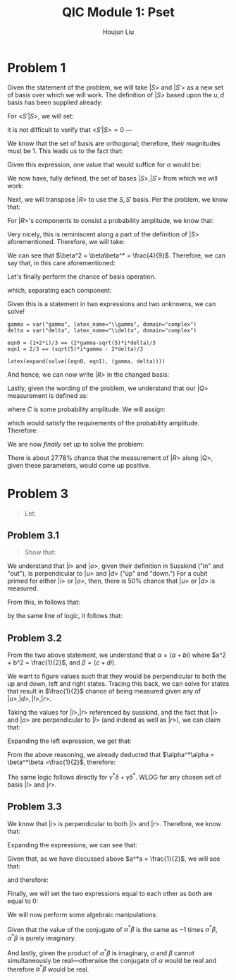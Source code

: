 :PROPERTIES:
:ID:       6AAC41BD-931D-4359-82C7-59C3076A4D41
:END:
#+title: QIC Module 1: Pset
#+author: Houjun Liu

* Problem 1
Given the statement of the problem, we will take $|S\big>$ and $|S'\big>$ as a new set of basis over which we will work. The definition of $|S\big>$ based upon the $u,d$ basis has been supplied already:

\begin{equation}
   |S\big> = \frac{2}{3} |u\big>+ \alpha |d\big>
\end{equation}

For $\big<S'|S\big>$, we will set:

\begin{equation}
   |S'\big> \triangleq \alpha^*|u\big> - \frac{2}{3}|d\big> 
\end{equation}

it is not difficult to verify that $\big<S'|S\big> =0$ ---

\begin{equation}
   \begin{pmatrix} 
a & \frac{-2}{3}
   \end{pmatrix}    \begin{pmatrix} 
\frac{2}{3} \\ a
   \end{pmatrix} = \frac{2a}{3} - \frac{2a}{3} = 0 
\end{equation}

We know that the set of basis are orthogonal; therefore, their magnitudes must be 1. This leads us to the fact that:

\begin{align}
   \Rightarrow &\left(\frac{2}{3}\right)^2 + \alpha \alpha^* = 1\\
   \Rightarrow &\frac{4}{9} + \alpha \alpha^* = 1\\
   \Rightarrow &\alpha \alpha^* = \frac{5}{9}
\end{align}

Given this expression, one value that would suffice for $\alpha$ would be:

\begin{equation}
   \alpha\triangleq \frac{\sqrt{5}i}{3}
\end{equation}

We now have, fully defined, the set of bases $|S\big>, |S'\big>$ from which we will work:

\begin{equation}
\begin{cases}
|S \big> = \frac{2}{3}|u\big> + \frac{\sqrt{5}i}{3}|d\big>\\
|S' \big> = \frac{-\sqrt{5}i}{3}|u\big> - \frac{2}{3}|d\big>\\
\end{cases}
\end{equation}

Next, we will transpose $|R\big>$ to use the $S, S'$ basis. Per the problem, we know that:

\begin{equation}
   |R\big> = \frac{1+2i}{3}|u\big> + \beta |d\big>
\end{equation}

For $|R\big>$'s components to consist a probability amplitude, we know that:

\begin{align}
   &\left(\frac{1+2i}{3}\right)\left(\frac{1-2i}{3}\right) + \beta\beta^* = 1\\
\Rightarrow & \frac{5}{9} + \beta\beta^* = 1 \\
\Rightarrow & \beta\beta^* = 1-\frac{5}{9} \\
\Rightarrow & \beta\beta^* = \frac{4}{9} 
\end{align}

Very nicely, this is reminiscent along a part of the definition of $|S\big>$ aforementioned. Therefore, we will take:

\begin{equation}
   \beta\triangleq \frac{2}{3}
\end{equation}

We can see that $\beta^2 = \beta\beta^* = \frac{4}{9}$. Therefore, we can say that, in this care aforementioned:

\begin{equation}
   |R\big> = \frac{1+2i}{3}|u\big> + \frac{2}{3} |d\big>
\end{equation}

Let's finally perform the chance of basis operation.

\begin{align}
    &\frac{1+2i}{3}|u\big> + \frac{2}{3} |d\big> = |R\big> = \gamma|S\big> + \delta |S'\big>\\
\Rightarrow &\frac{1+2i}{3}|u\big> + \frac{2}{3} |d\big> = \gamma|S\big> + \delta |S'\big>\\
\Rightarrow &\frac{1+2i}{3}|u\big> + \frac{2}{3} |d\big> = \gamma\left(\frac{2}{3}|u\big> + \frac{\sqrt{5}i}{3}|d\big>\right) + \delta \left(\frac{-\sqrt{5}i}{3}|u\big> - \frac{2}{3}|d\big>\right)\\
\Rightarrow &\frac{1+2i}{3}|u\big> + \frac{2}{3} |d\big> = \frac{2\gamma-\sqrt{5}i\delta}{3}|u\big> + \frac{\sqrt{5}i\gamma-2\delta}{3}|d\big>
\end{align}

which, separating each component:

\begin{equation}
   \begin{cases}
   \frac{1+2i}{3} = \frac{2\gamma-\sqrt{5}i\delta}{3} \\
   \frac{2}{3} = \frac{\sqrt{5}i\gamma-2\delta}{3} 
\end{cases}
\end{equation}

Given this is a statement in two expressions and two unknowns, we can solve!

#+begin_src sage
gamma = var("gamma", latex_name="\\gamma", domain="complex")
delta = var("delta", latex_name="\\delta", domain="complex")

eqn0 = (1+2*i)/3 == (2*gamma-sqrt(5)*i*delta)/3
eqn1 = 2/3 == (sqrt(5)*i*gamma - 2*delta)/3

latex(expand(solve((eqn0, eqn1), (gamma, delta))))
#+end_src

\begin{equation}
    \left[\left[{\gamma} = -\frac{2}{9} i \, \sqrt{5} + \frac{4}{9} i + \frac{2}{9}, {\delta} = \left(\frac{1}{9} i - \frac{2}{9}\right) \, \sqrt{5} - \frac{4}{9}\right]\right]
\end{equation}

And hence, we can now write $|R\big>$ in the changed basis:

\begin{equation}
   |R\big> = \frac{2+(4-2\sqrt{5})i}{9}|S\big> + \frac{-4-2\sqrt{5}+\sqrt{5}i}{9} |S'\big>
\end{equation}

Lastly, given the wording of the problem, we understand that our $|Q\big>$ measurement is defined as:

\begin{equation}
   |Q\big> = \frac{1}{\sqrt{2}}|S\big> + c |S'\big>
\end{equation}

where $C$ is some probability amplitude. We will assign:

\begin{equation}
   c\triangleq \frac{1}{\sqrt{2}}
\end{equation}

which would satisfy the requirements of the probability amplitude. Therefore:

\begin{equation}
   |Q\big> = \frac{1}{\sqrt{2}}|S\big> + \frac{1}{\sqrt{2}}|S'\big>
\end{equation}

We are now /finally/ set up to solve the problem:

\begin{align}
   \big<Q|R\big>\big<R|Q\big> &= \left[\begin{pmatrix}
\frac{1}{\sqrt{2}} &\frac{1}{\sqrt{2}} 
\end{pmatrix} \begin{pmatrix}
\frac{2+(4-2\sqrt{5})i}{9}\\ \frac{-4-2\sqrt{5}+\sqrt{5}i}{9} 
\end{pmatrix}\right] \left[\begin{pmatrix}
\frac{2+(-4+2\sqrt{5})i}{9}& \frac{-4-2\sqrt{5}-\sqrt{5}i}{9} 
\end{pmatrix} \begin{pmatrix}
\frac{1}{\sqrt{2}} \\\frac{1}{\sqrt{2}} 
\end{pmatrix} \right]\\
&=\left(\frac{-4-(2-i) \sqrt{5}}{9 \sqrt{2}}+\frac{2+i \left(4-2 \sqrt{5}\right)}{9 \sqrt{2}}\right) \left(\frac{-4-(2+i) \sqrt{5}}{9 \sqrt{2}}+\frac{2+i \left(2 \sqrt{5}-4\right)}{9 \sqrt{2}}\right)\\
&= \frac{5}{18}
\end{align}

There is about $27.78\%$ chance that the measurement of $|R\big>$ along $|Q\big>$, given these parameters, would come up positive.

* Problem 3
#+begin_quote
Let:

\begin{align}
   |i \big> = \alpha |u \big> + \beta | d \big >\\
   |o \big> = \gamma |u \big> + \delta | d \big >
\end{align}
#+end_quote

** Problem 3.1
#+begin_quote
Show that:

\begin{equation}
   \alpha^*\alpha = \beta^*\beta = \gamma^* \gamma = \delta^*\delta = \frac{1}{2}
\end{equation}
#+end_quote

We understand that $|i\big>$ and $|o\big>$, given their definition in Susskind ("in" and "out"), is perpendicular to $|u \big>$ and $|d\big>$ ("up" and "down.") For a cubit primed for either $|i\big>$ or $|o\big>$, then, there is $50\%$ chance that $|u \big>$ or $|d\big>$ is measured.

From this, in follows that:

\begin{equation}
   \alpha^*\alpha = \beta^*\beta = \frac{1}{2}
\end{equation}

by the same line of logic, it follows that:

\begin{equation}
   \gamma^*\gamma = \delta^*\delta = \frac{1}{2}
\end{equation}

** Problem 3.2
From the two above statement, we understand that $\alpha = (a+bi)$ where $a^2 + b^2 = \frac{1}{2}$, and $\beta = (c+di)$.

We want to figure values such that they would be perpendicular to both the up and down, left and right states. Tracing this back, we can solve for states that result in $\frac{1}{2}$ chance of being measured given any of $|u\big>,|d\big>,|l\big>, |r\big>$.

Taking the values for $|l\big>, |r\big>$ referenced by susskind, and the fact that $|i\big>$ and $|o\big>$ are perpendicular to $|l\big>$ (and indeed as well as $|r\big>$), we can claim that:

\begin{equation}
    \left(\frac{\alpha^*}{\sqrt{2}}+\frac{\beta^*}{\sqrt{2}}\right) \left(\frac{\alpha}{\sqrt{2}}+\frac{\beta}{\sqrt{2}}\right) = \frac{1}{2}
\end{equation}

Expanding the left expression, we get that:

\begin{equation}
    \frac{\alpha^*\alpha}{2} + \frac{\alpha^*\beta}{\sqrt{2}} + \frac{\alpha\beta^*}{\sqrt{2}} + \frac{\beta\beta^*}{2} = \frac{1}{2}
\end{equation}

From the above reasoning, we already deducted that $\alpha^*\alpha = \beta^*\beta =\frac{1}{2}$, therefore:

\begin{align}
    &\frac{1}{4} + \frac{\alpha^*\beta}{\sqrt{2}} + \frac{\alpha\beta^*}{\sqrt{2}} + \frac{1}{4} = \frac{1}{2} \\
    \Rightarrow &\frac{1}{2} + \frac{\alpha^*\beta}{\sqrt{2}} + \frac{\alpha\beta^*}{\sqrt{2}} = \frac{1}{2} \\
    \Rightarrow &\frac{\alpha^*\beta}{\sqrt{2}} + \frac{\alpha\beta^*}{\sqrt{2}} = 0 \\
    \Rightarrow &\alpha^*\beta + \alpha\beta^* = 0 
\end{align}

The same logic follows directly for $\gamma^*\delta + \gamma\delta^*$. WLOG for any chosen set of basis $|l\big>$ and $|r\big>$.

** Problem 3.3
We know that $|i\big>$ is perpendicular to both $|l\big>$ and $|r\big>$. Therefore, we know that:

\begin{equation}
    \left(\frac{\alpha^*}{\sqrt{2}}+\frac{\beta^*}{\sqrt{2}}\right) \left(\frac{\alpha}{\sqrt{2}}+\frac{\beta}{\sqrt{2}}\right) = \big<i|r\big>\big<r|i\big> = \frac{1}{2}
\end{equation}

\begin{equation}
    \left(\frac{\alpha^*}{\sqrt{2}}-\frac{\beta^*}{\sqrt{2}}\right) \left(\frac{\alpha}{\sqrt{2}}-\frac{\beta}{\sqrt{2}}\right)  = \big<i|l\big>\big<l|i\big> = \frac{1}{2}
\end{equation}

Expanding the expressions, we can see that:

\begin{equation}
    \frac{\alpha^*\alpha}{2} + \frac{\alpha^*\beta}{\sqrt{2}} + \frac{\alpha\beta^*}{\sqrt{2}} + \frac{\beta\beta^*}{2} = \frac{1}{2}
\end{equation}

\begin{equation}
    \frac{\alpha^*\alpha}{2} - \frac{\alpha^*\beta}{\sqrt{2}} - \frac{\alpha\beta^*}{\sqrt{2}} + \frac{\beta\beta^*}{2} = \frac{1}{2}
\end{equation}

Given that, as we have discussed above $a^*a = \frac{1}{2}$, we will see that:

\begin{equation}
    \frac{1}{4} + \frac{\alpha^*\beta}{\sqrt{2}} + \frac{\alpha\beta^*}{\sqrt{2}} + \frac{1}{4} = \frac{1}{2}
\end{equation}

\begin{equation}
    \frac{1}{4} - \frac{\alpha^*\beta}{\sqrt{2}} - \frac{\alpha\beta^*}{\sqrt{2}} + \frac{1}{4} = \frac{1}{2}
\end{equation}

and therefore:

\begin{equation}
    \frac{\alpha^*\beta}{\sqrt{2}} + \frac{\alpha\beta^*}{\sqrt{2}} = 0
\end{equation}

\begin{equation}
    - \left(\frac{\alpha^*\beta}{\sqrt{2}} + \frac{\alpha\beta^*}{\sqrt{2}}\right) = 0
\end{equation}

Finally, we will set the two expressions equal to each other as both are equal to $0$:

\begin{equation}
    \frac{\alpha^*\beta}{\sqrt{2}} + \frac{\alpha\beta^*}{\sqrt{2}} = - \left(\frac{\alpha^*\beta}{\sqrt{2}} + \frac{\alpha\beta^*}{\sqrt{2}}\right)
\end{equation}

We will now perform some algebraic manipulations:

\begin{align}
    &\frac{\alpha^*\beta}{\sqrt{2}} + \frac{\alpha\beta^*}{\sqrt{2}} = - \left(\frac{\alpha^*\beta}{\sqrt{2}} + \frac{\alpha\beta^*}{\sqrt{2}}\right)\\
\Rightarrow &\alpha^*\beta + \alpha\beta^* = - \alpha^*\beta - \alpha\beta^*\\
\Rightarrow &\alpha^*\beta = - \alpha\beta^*\\
\Rightarrow &\alpha^*\beta = - (\alpha^*\beta)^* \\
\Rightarrow &-\alpha^*\beta = (\alpha^*\beta)^*
\end{align}

Given that the value of the conjugate of $\alpha^*\beta$ is the same as $-1$ times $\alpha^*\beta$, $\alpha^*\beta$ is purely imaginary. 

And lastly, given the product of $\alpha^*\beta$ is imaginary, $\alpha$ and $\beta$ cannot simultaneously be real---otherwise the conjugate of $\alpha$ would be real and therefore $\alpha^*\beta$ would be real.


